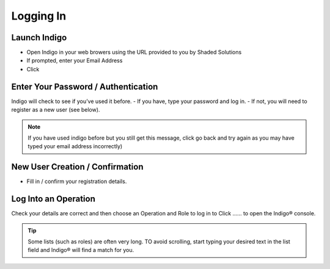 Logging In
=====

Launch Indigo
------------

- Open Indigo in your web browers using the URL provided to you by Shaded Solutions
- If prompted, enter your Email Address
- Click


Enter Your Password / Authentication
------------

Indigo will check to see if you’ve used it before.
- If you have, type your password and log in.
- If not, you will need to register as a new user (see below).

.. note::

   If you have used indigo before but you still get this message, click go back and try again as you may have typed your email address incorrectly)


New User Creation / Confirmation
------------
- Fill in / confirm your registration details.


Log Into an Operation
------------
Check your details are correct and then choose an Operation and Role to log in to
Click ...... to open the Indigo® console.

.. tip::

   Some lists (such as roles) are often very long. TO avoid scrolling, start typing your desired text in the list field and Indigo® will find a match for you.

